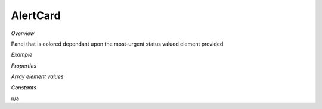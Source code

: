 **AlertCard**
~~~~~~~~~

*Overview*

Panel that is colored dependant upon the most-urgent status valued element provided

*Example*

.. code-block:: sh
   :caption: Example : Default usage

   import { AlertCard } from '@ska-telescope/ska-gui-components';

   ...

   <AlertCard array={ALERT_CARD_DATA} testId="testId" title="AlertCard Title" />

*Properties*

.. csv-table::
   :header: "Property", "Type", "Required", ""
   "size","number", "No", "90", "Defines the size of the space in pixels"
   "axis","string", "No", "SPACER_HORIZONTAL", "SPACER_HORIZONTAL or SPACER_VERTICAL permitted"

    "array", "array", "Yes", "", "See below"
    "clickFunction", "Function", "No", "null", "Executed if the component is clicked"
    "filled", "boolean", "No", "false", "Determines if component is filled or outlined"
    "testId", "string", "Yes", "", "Identifier for testing purposes"
    "title", "string", "Yes", "", "Title that is placed top-left of the Component"

*Array element values*

.. csv-table:: Example :rst:dir:
   :header: "Property", "Type", "Required", "Default", ""

    "hideValue", "boolean", "No", "false", "If true, display of <strong>value<strong> is suppressed"|
    "level", "number", "Yes", "", "Symbol that is placed top-left of the Component"
    "title", "string", "No", "''", "Title that is used for the element"
    "value", "number", "Yes", "", "Value that is used to determine the coloring to be used"

*Constants*

n/a